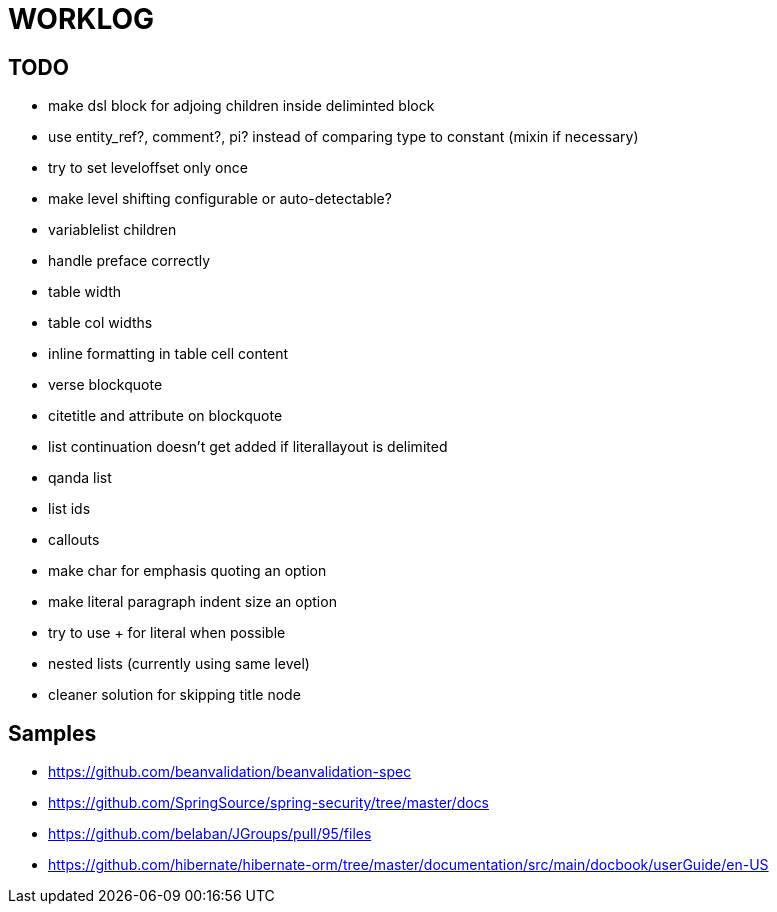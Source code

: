 = WORKLOG

== TODO

- make dsl block for adjoing children inside deliminted block
- use entity_ref?, comment?, pi? instead of comparing type to constant (mixin if necessary)
- try to set leveloffset only once
- make level shifting configurable or auto-detectable?
- variablelist children
- handle preface correctly
- table width
- table col widths
- inline formatting in table cell content
- verse blockquote
- citetitle and attribute on blockquote
- list continuation doesn't get added if literallayout is delimited
- qanda list
- list ids
- callouts
- make char for emphasis quoting an option
- make literal paragraph indent size an option
- try to use + for literal when possible
- nested lists (currently using same level)
- cleaner solution for skipping title node

== Samples

- https://github.com/beanvalidation/beanvalidation-spec
- https://github.com/SpringSource/spring-security/tree/master/docs
- https://github.com/belaban/JGroups/pull/95/files
- https://github.com/hibernate/hibernate-orm/tree/master/documentation/src/main/docbook/userGuide/en-US

